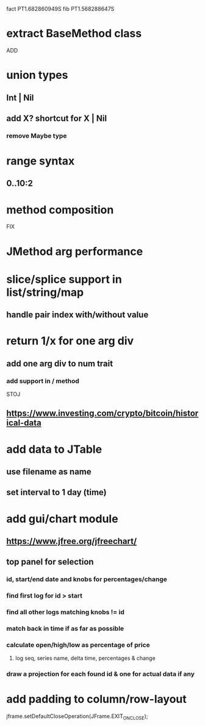 fact PT1.682860949S
fib PT1.568288647S

* extract BaseMethod class

ADD

* union types
** Int | Nil
** add X? shortcut for X | Nil
*** remove Maybe type

* range syntax
** 0..10:2

* method composition

FIX

* JMethod arg performance

* slice/splice support in list/string/map
** handle pair index with/without value

* return 1/x for one arg div
** add one arg div to num trait
*** add support in / method

STOJ

** https://www.investing.com/crypto/bitcoin/historical-data

* add data to JTable
** use filename as name
** set interval to 1 day (time)

* add gui/chart module
** https://www.jfree.org/jfreechart/

** top panel for selection
*** id, start/end date and knobs for percentages/change
*** find first log for id > start
*** find all other logs matching knobs != id
*** match back in time if as far as possible
*** calculate open/high/low as percentage of price
**** log seq, series name, delta time, percentages & change
*** draw a projection for each found id & one for actual data if any

* add padding to column/row-layout

jframe.setDefaultCloseOperation(JFrame.EXIT_ON_CLOSE);
